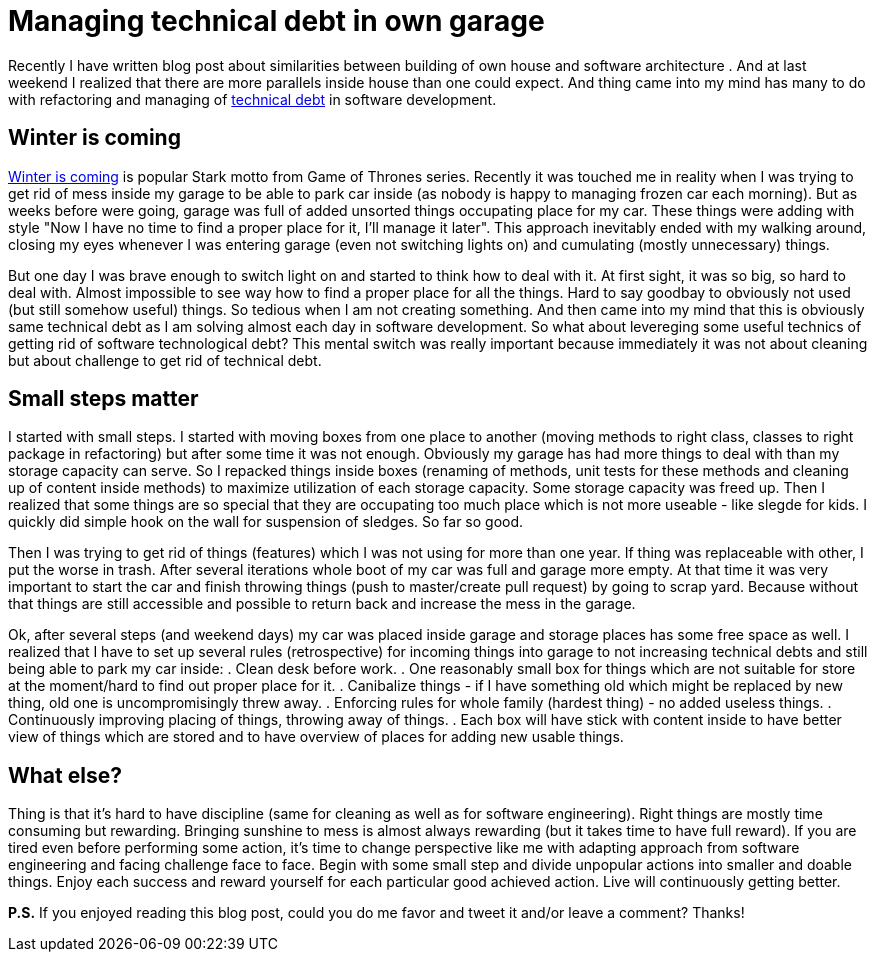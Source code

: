 = Managing technical debt in own garage
:hp-image: /covers/managing-technical-debt-in-own-garage.png
:hp-tags: refactoring, technical debt
:hp-alt-title: Managing technical debt in own garage
:published_at: 2016-01-04
:winter-is-coming-link: http://gameofthrones.wikia.com/wiki/Winter_is_Coming_(motto)[Winter is coming]
:technical-debt-link: http://www.martinfowler.com/bliki/TechnicalDebt.html[technical debt]

Recently I have written blog post about similarities between building of own house and software architecture . And at last weekend I realized that there are more parallels inside house than one could expect. And thing came into my mind has many to do with refactoring and managing of {technical-debt-link} in software development.

== Winter is coming
{winter-is-coming-link} is popular Stark motto from Game of Thrones series. Recently it was touched me in reality when I was trying to get rid of mess inside my garage to be able to park car inside (as nobody is happy to managing frozen car each morning). But as weeks before were going, garage was full of added unsorted things occupating place for my car. These things were adding with style "Now I have no time to find a proper place for it, I'll manage it later". This approach inevitably ended with my walking around, closing my eyes whenever I was entering garage (even not switching lights on) and cumulating (mostly unnecessary) things. 

But one day I was brave enough to switch light on and started to think how to deal with it. At first sight, it was so big, so hard to deal with. Almost impossible to see way how to find a proper place for all the things. Hard to say goodbay to obviously not used (but still somehow useful) things. So tedious when I am not creating something. And then came into my mind that this is obviously same technical debt as I am solving almost each day in software development. So what about levereging some useful technics of getting rid of software technological debt? This mental switch was really important because immediately it was not about cleaning but about challenge to get rid of technical debt.

== Small steps matter
I started with small steps. I started with moving boxes from one place to another (moving methods to right class, classes to right package in refactoring) but after some time it was not enough. Obviously my garage has had more things to deal with than my storage capacity can serve. So I repacked things inside boxes (renaming of methods, unit tests for these methods and cleaning up of content inside methods) to maximize utilization of each storage capacity. Some storage capacity was freed up. Then I realized that some things are so special that they are occupating too much place which is not more useable - like slegde for kids. I quickly did simple hook on the wall for suspension of sledges. So far so good.

Then I was trying to get rid of things (features) which I was not using for more than one year. If thing was replaceable with other, I put the worse in trash. After several iterations whole boot of my car was full and garage more empty. At that time it was very important to start the car and finish throwing things (push to master/create pull request) by going to scrap yard. Because without that things are still accessible and possible to return back and increase the mess in the garage.

Ok, after several steps (and weekend days) my car was placed inside garage and storage places has some free space as well. I realized that I have to set up several rules (retrospective) for incoming things into garage to not increasing technical debts and still being able to park my car inside:
. Clean desk before work.
. One reasonably small box for things which are not suitable for store at the moment/hard to find out proper place for it.
. Canibalize things - if I have something old which might be replaced by new thing, old one is uncompromisingly threw away.
. Enforcing rules for whole family (hardest thing) - no added useless things.
. Continuously improving placing of things, throwing away of things.
. Each box will have stick with content inside to have better view of things which are stored and to have overview of places for adding new usable things.

== What else?

Thing is that it’s hard to have discipline (same for cleaning as well as for software engineering). Right things are mostly time consuming but rewarding. Bringing sunshine to mess is almost always rewarding (but it takes time to have full reward). If you are tired even before performing some action, it’s time to change perspective like me with adapting approach from software engineering and facing challenge face to face. Begin with some small step and divide unpopular actions into smaller and doable things. Enjoy each success and reward yourself for each particular good achieved action. Live will continuously getting better.

 

*P.S.* If you enjoyed reading this blog post, could you do me favor and tweet it and/or leave a comment? Thanks!